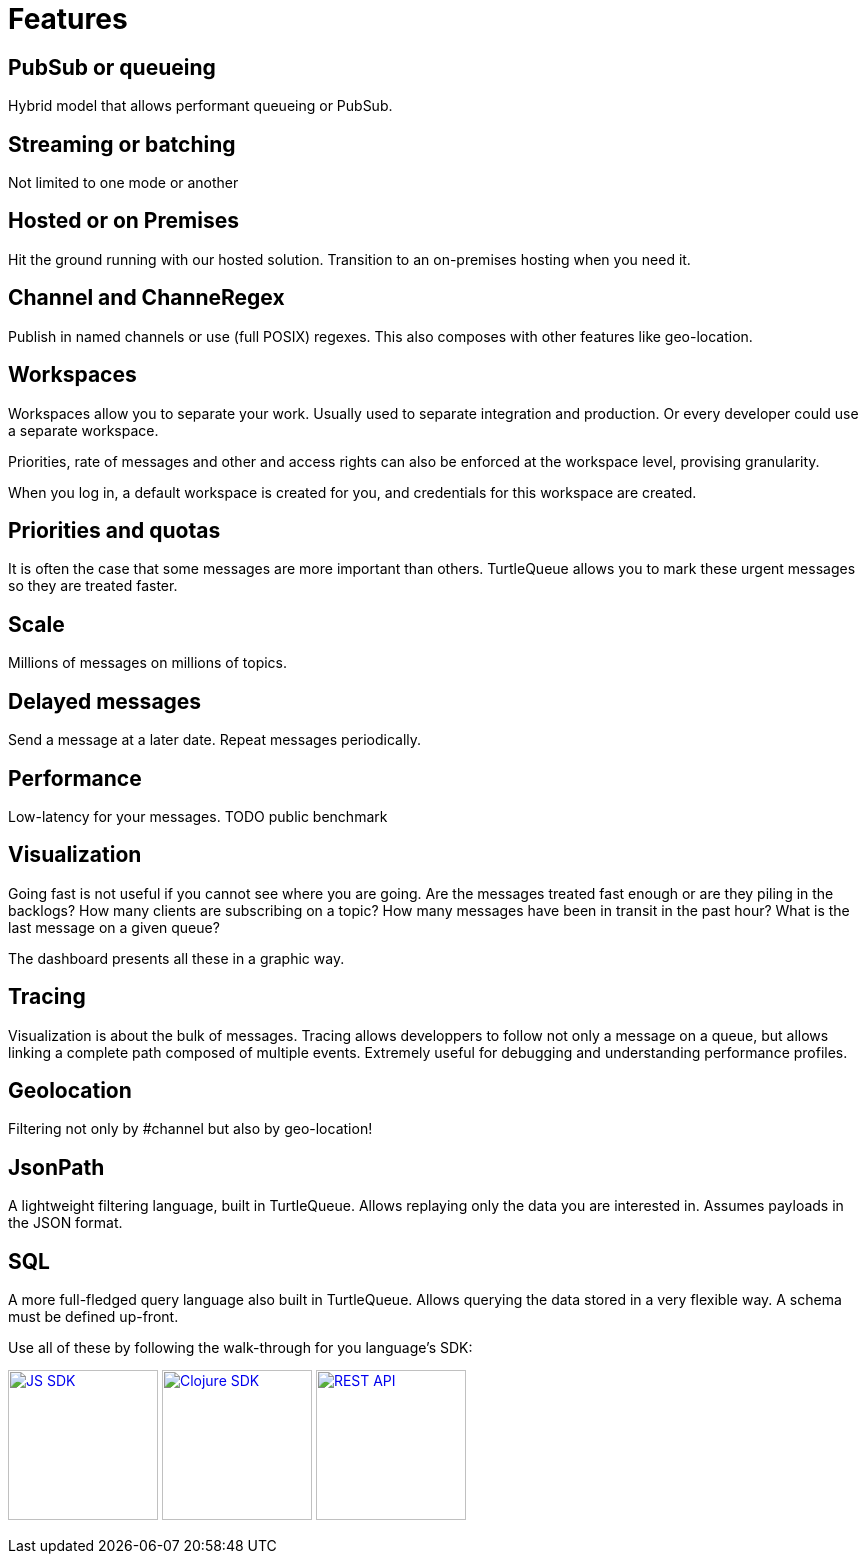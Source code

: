 = Features

== PubSub or queueing

Hybrid model that allows performant queueing or PubSub.

== Streaming or batching
Not limited to one mode or another

== Hosted or on Premises

Hit the ground running with our hosted solution. Transition to an on-premises hosting when you need it.

== Channel and ChanneRegex

Publish in named channels or use (full POSIX) regexes. This also composes with other features like geo-location.

== Workspaces

Workspaces allow you to separate your work. Usually used to separate integration and production. Or every developer could use a separate workspace.

Priorities, rate of messages and other and access rights can also be enforced at the workspace level, provising granularity.

When you log in, a default workspace is created for you, and credentials for this workspace are created.

== Priorities and quotas

It is often the case that some messages are more important than others. TurtleQueue allows you to mark these urgent messages so they are treated faster.

== Scale

Millions of messages on millions of topics.


== Delayed messages
Send a message at a later date. Repeat messages periodically.

== Performance

Low-latency for your messages.
TODO public benchmark

== Visualization

Going fast is not useful if you cannot see where you are going. Are the messages treated fast enough or are they piling in the backlogs? How many clients are subscribing on a topic? How many messages have been in transit in the past hour? What is the last message on a given queue?

The dashboard presents all these in a graphic way.

== Tracing

Visualization is about the bulk of messages.
Tracing allows developpers to follow not only a message on a queue, but allows linking a complete path composed of multiple events. Extremely useful for debugging and understanding performance profiles.

== Geolocation

Filtering not only by #channel but also by geo-location!

== JsonPath

A lightweight filtering language, built in TurtleQueue. Allows replaying only the data you are interested in. Assumes payloads in the JSON format.

== SQL

A more full-fledged query language also built in TurtleQueue. Allows querying the data stored in a very flexible way. A schema must be defined up-front.


Use all of these by following the walk-through for you language's SDK:

xref:js_sdk.adoc[image:js_logo.png[JS SDK,150,150]]
xref:clj_sdk.adoc[image:clj_logo.png[Clojure SDK,150,150]]
xref:rest_api.adoc[image:http_logo.png[REST API,150,150]]
